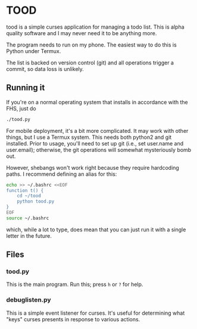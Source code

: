 * TOOD

tood is a simple curses application for managing a todo list.  This is alpha
quality software and I may never need it to be anything more.

The program needs to run on my phone.  The easiest way to do this is Python
under Termux.

The list is backed on version control (git) and all operations trigger a
commit, so data loss is unlikely.

** Running it

If you're on a normal operating system that installs in accordance with the
FHS, just do

#+BEGIN_SRC sh
  ./tood.py
#+END_SRC

For mobile deployment, it's a bit more complicated.  It may work with other
things, but I use a Termux system.  This needs both python2 and git installed.
Prior to usage, you'll need to set up git (i.e., set user.name and
user.email); otherwise, the git operations will somewhat mysteriously bomb
out.

However, shebangs won't work right because they require hardcoding paths.  I
recommend defining an alias for this:

#+BEGIN_SRC sh
  echo >> ~/.bashrc <<EOF
  function t() {
      cd ~/tood
      python tood.py
  }
  EOF
  source ~/.bashrc
#+END_SRC

which, while a lot to type, does mean that you can just run it with a single
letter in the future.

** Files

*** tood.py

This is the main program.  Run this; press =h= or =?= for help.

*** debuglisten.py

This is a simple event listener for curses.  It's useful for determining what
"keys" curses presents in response to various actions.
